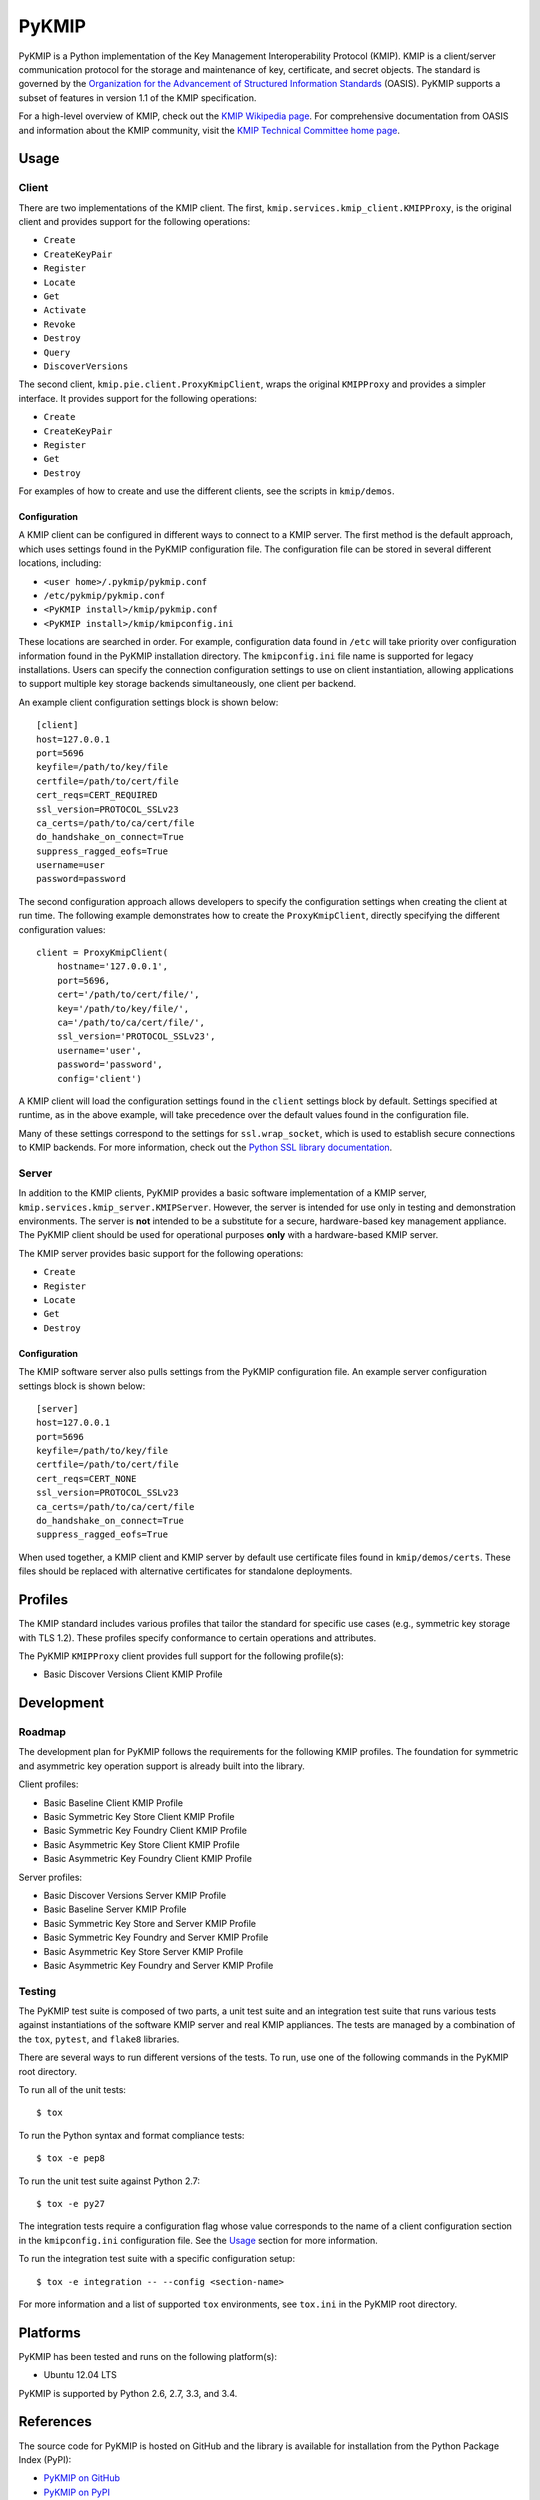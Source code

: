 ------
PyKMIP
------
PyKMIP is a Python implementation of the Key Management Interoperability
Protocol (KMIP). KMIP is a client/server communication protocol for the
storage and maintenance of key, certificate, and secret objects. The standard
is governed by the `Organization for the Advancement of Structured Information
Standards`_ (OASIS). PyKMIP supports a subset of features in version 1.1 of
the KMIP specification.

For a high-level overview of KMIP, check out the `KMIP Wikipedia page`_. For
comprehensive documentation from OASIS and information about the KMIP
community, visit the `KMIP Technical Committee home page`_.

.. _Usage:

Usage
=====
Client
------
There are two implementations of the KMIP client. The first,
``kmip.services.kmip_client.KMIPProxy``, is the original client and provides
support for the following operations:

* ``Create``
* ``CreateKeyPair``
* ``Register``
* ``Locate``
* ``Get``
* ``Activate``
* ``Revoke``
* ``Destroy``
* ``Query``
* ``DiscoverVersions``

The second client, ``kmip.pie.client.ProxyKmipClient``, wraps the original
``KMIPProxy`` and provides a simpler interface. It provides support for the
following operations:

* ``Create``
* ``CreateKeyPair``
* ``Register``
* ``Get``
* ``Destroy``

For examples of how to create and use the different clients, see the scripts
in ``kmip/demos``.

Configuration
*************
A KMIP client can be configured in different ways to connect to a KMIP server.
The first method is the default approach, which uses settings found in the
PyKMIP configuration file. The configuration file can be stored in several
different locations, including:

* ``<user home>/.pykmip/pykmip.conf``
* ``/etc/pykmip/pykmip.conf``
* ``<PyKMIP install>/kmip/pykmip.conf``
* ``<PyKMIP install>/kmip/kmipconfig.ini``

These locations are searched in order. For example, configuration data found
in ``/etc`` will take priority over configuration information found in the
PyKMIP installation directory. The ``kmipconfig.ini`` file name is supported
for legacy installations. Users can specify the connection configuration
settings to use on client instantiation, allowing applications to support
multiple key storage backends simultaneously, one client per backend.

An example client configuration settings block is shown below::

  [client]
  host=127.0.0.1
  port=5696
  keyfile=/path/to/key/file
  certfile=/path/to/cert/file
  cert_reqs=CERT_REQUIRED
  ssl_version=PROTOCOL_SSLv23
  ca_certs=/path/to/ca/cert/file
  do_handshake_on_connect=True
  suppress_ragged_eofs=True
  username=user
  password=password

The second configuration approach allows developers to specify the
configuration settings when creating the client at run time. The following
example demonstrates how to create the ``ProxyKmipClient``, directly
specifying the different configuration values::

  client = ProxyKmipClient(
      hostname='127.0.0.1',
      port=5696,
      cert='/path/to/cert/file/',
      key='/path/to/key/file/',
      ca='/path/to/ca/cert/file/',
      ssl_version='PROTOCOL_SSLv23',
      username='user',
      password='password',
      config='client')

A KMIP client will load the configuration settings found in the ``client``
settings block by default. Settings specified at runtime, as in the above
example, will take precedence over the default values found in the
configuration file.

Many of these settings correspond to the settings for ``ssl.wrap_socket``,
which is used to establish secure connections to KMIP backends. For more
information, check out the `Python SSL library documentation`_.

Server
------
In addition to the KMIP clients, PyKMIP provides a basic software
implementation of a KMIP server, ``kmip.services.kmip_server.KMIPServer``.
However, the server is intended for use only in testing and demonstration
environments. The server is **not** intended to be a substitute for a secure,
hardware-based key management appliance. The PyKMIP client should be used for
operational purposes **only** with a hardware-based KMIP server.

The KMIP server provides basic support for the following operations:

* ``Create``
* ``Register``
* ``Locate``
* ``Get``
* ``Destroy``

Configuration
*************
The KMIP software server also pulls settings from the PyKMIP configuration
file. An example server configuration settings block is shown below::

  [server]
  host=127.0.0.1
  port=5696
  keyfile=/path/to/key/file
  certfile=/path/to/cert/file
  cert_reqs=CERT_NONE
  ssl_version=PROTOCOL_SSLv23
  ca_certs=/path/to/ca/cert/file
  do_handshake_on_connect=True
  suppress_ragged_eofs=True

When used together, a KMIP client and KMIP server by default use certificate
files found in ``kmip/demos/certs``. These files should be replaced with
alternative certificates for standalone deployments.

Profiles
========
The KMIP standard includes various profiles that tailor the standard for
specific use cases (e.g., symmetric key storage with TLS 1.2). These profiles
specify conformance to certain operations and attributes.

The PyKMIP ``KMIPProxy`` client provides full support for the following
profile(s):

* Basic Discover Versions Client KMIP Profile

Development
===========
Roadmap
-------
The development plan for PyKMIP follows the requirements for the following
KMIP profiles. The foundation for symmetric and asymmetric key operation
support is already built into the library.

Client profiles:

* Basic Baseline Client KMIP Profile
* Basic Symmetric Key Store Client KMIP Profile
* Basic Symmetric Key Foundry Client KMIP Profile
* Basic Asymmetric Key Store Client KMIP Profile
* Basic Asymmetric Key Foundry Client KMIP Profile

Server profiles:

* Basic Discover Versions Server KMIP Profile
* Basic Baseline Server KMIP Profile
* Basic Symmetric Key Store and Server KMIP Profile
* Basic Symmetric Key Foundry and Server KMIP Profile
* Basic Asymmetric Key Store Server KMIP Profile
* Basic Asymmetric Key Foundry and Server KMIP Profile

Testing
-------
The PyKMIP test suite is composed of two parts, a unit test suite and an
integration test suite that runs various tests against instantiations of the
software KMIP server and real KMIP appliances. The tests are managed by a
combination of the ``tox``, ``pytest``, and ``flake8`` libraries.

There are several ways to run different versions of the tests. To run, use one
of the following commands in the PyKMIP root directory.

To run all of the unit tests::

  $ tox

To run the Python syntax and format compliance tests::

  $ tox -e pep8

To run the unit test suite against Python 2.7::

  $ tox -e py27

The integration tests require a configuration flag whose value corresponds to
the name of a client configuration section in the ``kmipconfig.ini``
configuration file. See the Usage_ section for more information.

To run the integration test suite with a specific configuration setup::

  $ tox -e integration -- --config <section-name>

For more information and a list of supported ``tox`` environments, see
``tox.ini`` in the PyKMIP root directory.

Platforms
=========
PyKMIP has been tested and runs on the following platform(s):

* Ubuntu 12.04 LTS

PyKMIP is supported by Python 2.6, 2.7, 3.3, and 3.4.

References
==========
The source code for PyKMIP is hosted on GitHub and the library is available
for installation from the Python Package Index (PyPI):

* `PyKMIP on GitHub <https://github.com/OpenKMIP/PyKMIP>`_
* `PyKMIP on PyPI <https://pypi.python.org/pypi/PyKMIP>`_

For more information on KMIP version 1.1, see the following documentation:

* `Key Management Interoperability Protocol Specification Version 1.1`_
* `Key Management Interoperability Protocol Profiles Version 1.1`_
* `Key Management Interoperability Protocol Test Cases Version 1.1`_

.. _code base: https://github.com/OpenKMIP/PyKMIP
.. _Organization for the Advancement of Structured Information Standards: https://www.oasis-open.org/
.. _Key Management Interoperability Protocol Specification Version 1.1: http://docs.oasis-open.org/kmip/spec/v1.1/os/kmip-spec-v1.1-os.html
.. _Key Management Interoperability Protocol Profiles Version 1.1: http://docs.oasis-open.org/kmip/profiles/v1.1/os/kmip-profiles-v1.1-os.html
.. _Key Management Interoperability Protocol Test Cases Version 1.1: http://docs.oasis-open.org/kmip/testcases/v1.1/cn01/kmip-testcases-v1.1-cn01.html
.. _Python SSL library documentation: https://docs.python.org/dev/library/ssl.html#socket-creation
.. _KMIP Wikipedia page: https://en.wikipedia.org/wiki/Key_Management_Interoperability_Protocol
.. _KMIP Technical Committee home page: https://www.oasis-open.org/committees/tc_home.php?wg_abbrev=kmip
